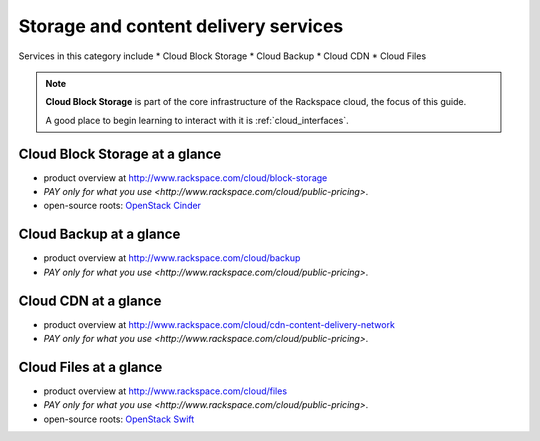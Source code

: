 .. _tour_storage_services:

-------------------------------------
Storage and content delivery services
-------------------------------------
Services in this category include
* Cloud Block Storage 
* Cloud Backup
* Cloud CDN
* Cloud Files 

.. NOTE::
   **Cloud Block Storage** is part of the 
   core infrastructure of the Rackspace cloud, 
   the focus of this guide. 
   
   A good place to begin learning to interact with it is
   :ref:`cloud_interfaces`. 

Cloud Block Storage at a glance
~~~~~~~~~~~~~~~~~~~~~~~~~~~~~~~
* product overview at 
  http://www.rackspace.com/cloud/block-storage

* `PAY only for what you use <http://www.rackspace.com/cloud/public-pricing>`.

* open-source roots: 
  `OpenStack Cinder <http://docs.openstack.org/developer/cinder/>`__  

Cloud Backup at a glance
~~~~~~~~~~~~~~~~~~~~~~~~
* product overview at 
  http://www.rackspace.com/cloud/backup

* `PAY only for what you use <http://www.rackspace.com/cloud/public-pricing>`.

Cloud CDN at a glance
~~~~~~~~~~~~~~~~~~~~~
* product overview at  
  http://www.rackspace.com/cloud/cdn-content-delivery-network

* `PAY only for what you use <http://www.rackspace.com/cloud/public-pricing>`.

Cloud Files at a glance
~~~~~~~~~~~~~~~~~~~~~~~
* product overview at 
  http://www.rackspace.com/cloud/files

* `PAY only for what you use <http://www.rackspace.com/cloud/public-pricing>`.
  
* open-source roots: 
  `OpenStack Swift <http://docs.openstack.org/developer/swift/>`__   

